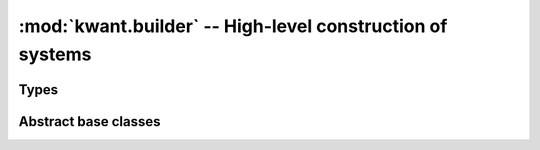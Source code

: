 :mod:`kwant.builder` -- High-level construction of systems
==========================================================

.. module:: kwant.builder

Types
-----
.. autosummary::
   :toctree: generated/

   Builder
   Site
   HoppingKind
   SimpleSiteFamily
   BuilderLead
   SelfEnergyLead
   ModesLead

Abstract base classes
---------------------
.. autosummary::
   :toctree: generated/

   SiteFamily
   Symmetry
   Lead
